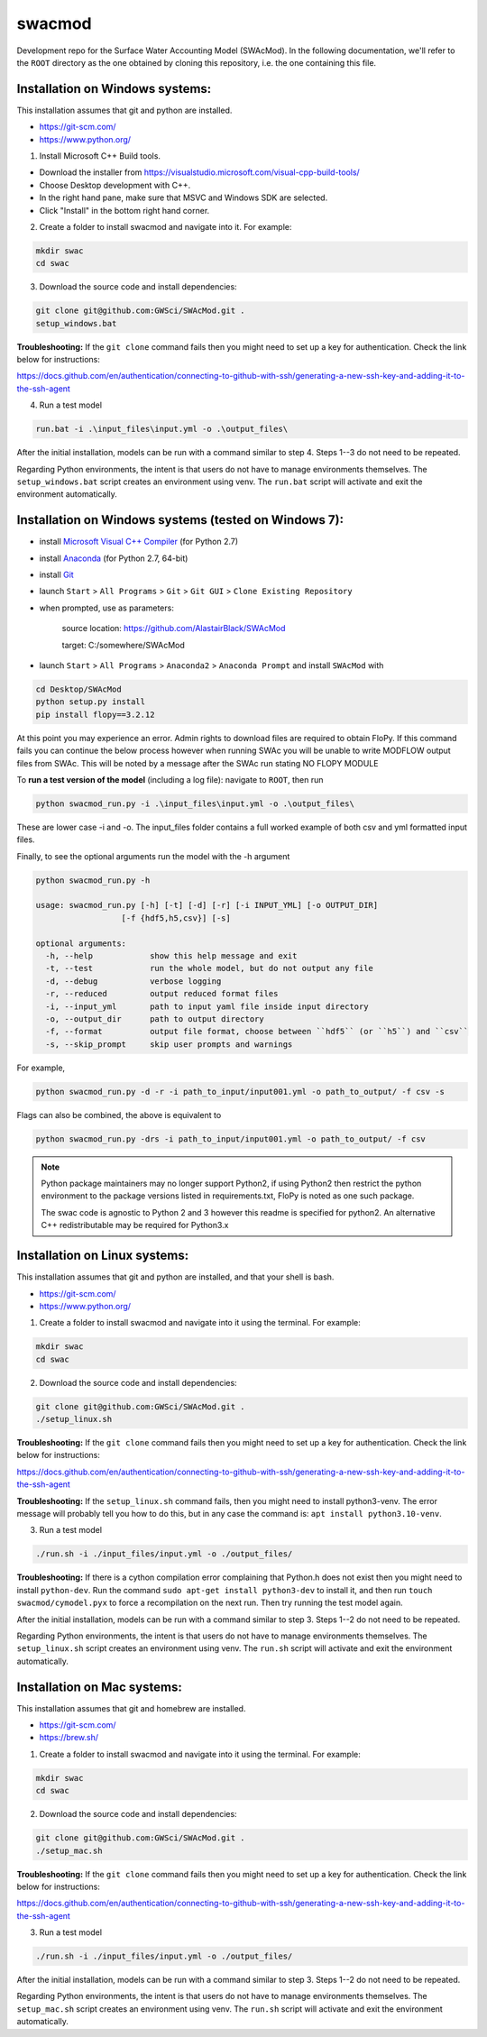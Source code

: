 swacmod
=======

Development repo for the Surface Water Accounting Model (SWAcMod). In the following documentation, we'll refer to the ``ROOT`` directory as the one obtained by cloning this repository, i.e. the one containing this file.

Installation on Windows systems:
-------------------------------------------------------

This installation assumes that git and python are installed.

- https://git-scm.com/
- https://www.python.org/

1. Install Microsoft C++ Build tools.

- Download the installer from https://visualstudio.microsoft.com/visual-cpp-build-tools/
- Choose Desktop development with C++.
- In the right hand pane, make sure that MSVC and Windows SDK are selected.
- Click "Install" in the bottom right hand corner.

2. Create a folder to install swacmod and navigate into it. For example:

.. code-block:: bash

    mkdir swac
    cd swac

3. Download the source code and install dependencies:

.. code-block:: bash

    git clone git@github.com:GWSci/SWAcMod.git .
    setup_windows.bat

**Troubleshooting:** If the ``git clone`` command fails then you might need to set up a key for authentication. Check the link below for instructions:

https://docs.github.com/en/authentication/connecting-to-github-with-ssh/generating-a-new-ssh-key-and-adding-it-to-the-ssh-agent

4. Run a test model

.. code-block:: bash

    run.bat -i .\input_files\input.yml -o .\output_files\

After the initial installation, models can be run with a command similar to step 4. Steps 1--3 do not need to be repeated.

Regarding Python environments, the intent is that users do not have to manage environments themselves. The ``setup_windows.bat`` script creates an environment using venv. The ``run.bat`` script will activate and exit the environment automatically.

Installation on Windows systems (tested on Windows 7):
------------------------------------------------------

- install `Microsoft Visual C++ Compiler <https://web.archive.org/web/20210106040224/https://download.microsoft.com/download/7/9/6/796EF2E4-801B-4FC4-AB28-B59FBF6D907B/VCForPython27.msi>`_ (for Python 2.7)
- install `Anaconda <https://repo.anaconda.com/archive/Anaconda2-2019.10-Windows-x86_64.exe>`_ (for Python 2.7, 64-bit)
- install `Git <https://git-scm.com/download/win>`_
- launch ``Start`` > ``All Programs`` > ``Git`` > ``Git GUI`` > ``Clone Existing Repository``
- when prompted, use as parameters:

    source location: https://github.com/AlastairBlack/SWAcMod

    target: C:/somewhere/SWAcMod

- launch ``Start`` > ``All Programs`` > ``Anaconda2`` > ``Anaconda Prompt`` and install ``SWAcMod`` with

.. code-block:: bash

    cd Desktop/SWAcMod
    python setup.py install
    pip install flopy==3.2.12

At this point you may experience an error.  Admin rights to download files are required to obtain FloPy.  If this command fails
you can continue the below process however when running SWAc you will be unable to write MODFLOW output files from SWAc.
This will be noted by a message after the SWAc run stating NO FLOPY MODULE

To **run a test version of the model** (including a log file): navigate to ``ROOT``, then run

.. code-block:: bash

    python swacmod_run.py -i .\input_files\input.yml -o .\output_files\

These are lower case -i and -o.  The input_files folder contains a full worked example of both csv and yml formatted input files.

Finally, to see the optional arguments run the model with the -h argument

.. code-block:: bash

    python swacmod_run.py -h

    usage: swacmod_run.py [-h] [-t] [-d] [-r] [-i INPUT_YML] [-o OUTPUT_DIR]
                      [-f {hdf5,h5,csv}] [-s]

    optional arguments:
      -h, --help            show this help message and exit
      -t, --test            run the whole model, but do not output any file
      -d, --debug           verbose logging
      -r, --reduced         output reduced format files
      -i, --input_yml       path to input yaml file inside input directory
      -o, --output_dir      path to output directory
      -f, --format          output file format, choose between ``hdf5`` (or ``h5``) and ``csv``
      -s, --skip_prompt     skip user prompts and warnings

For example,

.. code-block:: bash

    python swacmod_run.py -d -r -i path_to_input/input001.yml -o path_to_output/ -f csv -s

Flags can also be combined, the above is equivalent to

.. code-block:: bash

    python swacmod_run.py -drs -i path_to_input/input001.yml -o path_to_output/ -f csv


.. note::
   Python package maintainers may no longer support Python2, if using Python2 then restrict the python environment to the package versions listed in requirements.txt, FloPy is noted as one such package.
   
   The swac code is agnostic to Python 2 and 3 however this readme is specified for python2.  An alternative C++ redistributable may be required for Python3.x 

Installation on Linux systems:
------------------------------

This installation assumes that git and python are installed, and that your shell is bash.

- https://git-scm.com/
- https://www.python.org/

1. Create a folder to install swacmod and navigate into it using the terminal. For example:

.. code-block:: bash

    mkdir swac
    cd swac

2. Download the source code and install dependencies:

.. code-block:: bash

    git clone git@github.com:GWSci/SWAcMod.git .
    ./setup_linux.sh

**Troubleshooting:** If the ``git clone`` command fails then you might need to set up a key for authentication. Check the link below for instructions:

https://docs.github.com/en/authentication/connecting-to-github-with-ssh/generating-a-new-ssh-key-and-adding-it-to-the-ssh-agent

**Troubleshooting:** If the ``setup_linux.sh`` command fails, then you might need to install python3-venv. The error message will probably tell you how to do this, but in any case the command is: ``apt install python3.10-venv``.

3. Run a test model

.. code-block:: bash

    ./run.sh -i ./input_files/input.yml -o ./output_files/

**Troubleshooting:** If there is a cython compilation error complaining that Python.h does not exist then you might need to install ``python-dev``. Run the command ``sudo apt-get install python3-dev`` to install it, and then run ``touch swacmod/cymodel.pyx`` to force a recompilation on the next run. Then try running the test model again.

After the initial installation, models can be run with a command similar to step 3. Steps 1--2 do not need to be repeated.

Regarding Python environments, the intent is that users do not have to manage environments themselves. The ``setup_linux.sh`` script creates an environment using venv. The ``run.sh`` script will activate and exit the environment automatically.

Installation on Mac systems:
----------------------------

This installation assumes that git and homebrew are installed.

- https://git-scm.com/
- https://brew.sh/

1. Create a folder to install swacmod and navigate into it using the terminal. For example:

.. code-block:: bash

    mkdir swac
    cd swac

2. Download the source code and install dependencies:

.. code-block:: bash

    git clone git@github.com:GWSci/SWAcMod.git .
    ./setup_mac.sh

**Troubleshooting:** If the ``git clone`` command fails then you might need to set up a key for authentication. Check the link below for instructions:

https://docs.github.com/en/authentication/connecting-to-github-with-ssh/generating-a-new-ssh-key-and-adding-it-to-the-ssh-agent

3. Run a test model

.. code-block:: bash

    ./run.sh -i ./input_files/input.yml -o ./output_files/

After the initial installation, models can be run with a command similar to step 3. Steps 1--2 do not need to be repeated.

Regarding Python environments, the intent is that users do not have to manage environments themselves. The ``setup_mac.sh`` script creates an environment using venv. The ``run.sh`` script will activate and exit the environment automatically.
